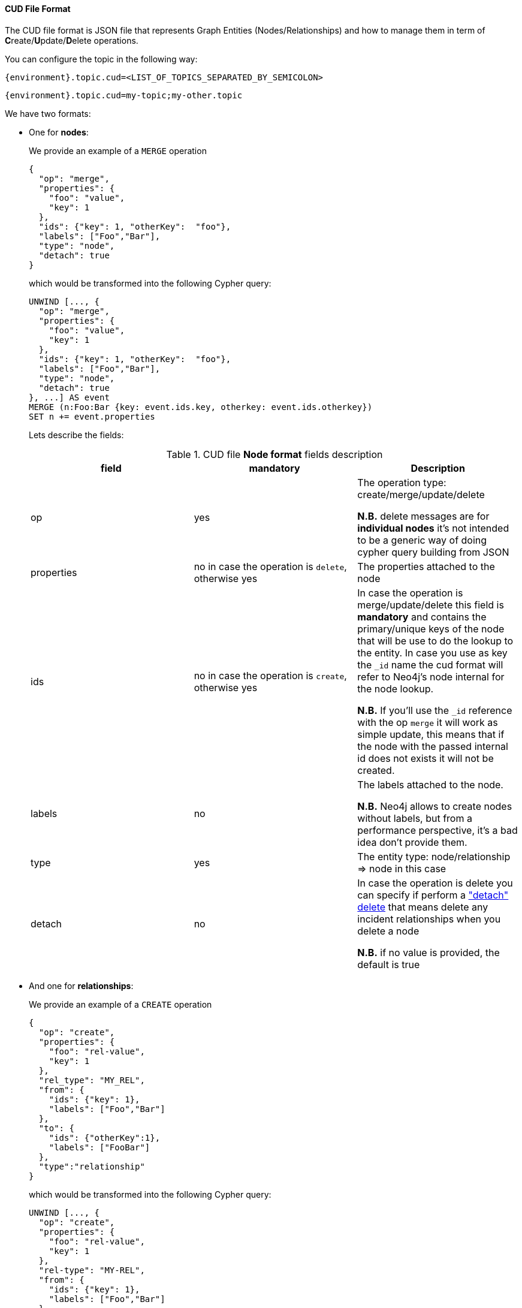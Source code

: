 
==== CUD File Format

The CUD file format is JSON file that represents Graph Entities (Nodes/Relationships) and how to manage them in term
of **C**reate/**U**pdate/**D**elete operations.

You can configure the topic in the following way:

[source,ini,subs="verbatim,attributes"]
----
{environment}.topic.cud=<LIST_OF_TOPICS_SEPARATED_BY_SEMICOLON>
----

[source,ini,subs="attributes"]
----
{environment}.topic.cud=my-topic;my-other.topic
----

We have two formats:

* One for *nodes*:

+
We provide an example of a `MERGE` operation

+
[source,json]
----
{
  "op": "merge",
  "properties": {
    "foo": "value",
    "key": 1
  },
  "ids": {"key": 1, "otherKey":  "foo"},
  "labels": ["Foo","Bar"],
  "type": "node",
  "detach": true
}
----

+
which would be transformed into the following Cypher query:

+
[source,cypher]
----
UNWIND [..., {
  "op": "merge",
  "properties": {
    "foo": "value",
    "key": 1
  },
  "ids": {"key": 1, "otherKey":  "foo"},
  "labels": ["Foo","Bar"],
  "type": "node",
  "detach": true
}, ...] AS event
MERGE (n:Foo:Bar {key: event.ids.key, otherkey: event.ids.otherkey})
SET n += event.properties
----

+
Lets describe the fields:

+
[#{id}_table_cud_node_fields]
.CUD file **Node format** fields description
[cols="3",opts=header]
|===

| field
| mandatory
| Description

| op
| yes
| The operation type: create/merge/update/delete

*N.B.* delete messages are for **individual nodes** it’s not intended to be a generic way of doing cypher query building from JSON

| properties
| no in case the operation is `delete`, otherwise yes
| The properties attached to the node

| ids
| no in case the operation is `create`, otherwise yes
| In case the operation is merge/update/delete this field is **mandatory** and contains
the primary/unique keys of the node that will be use to do the lookup to the entity.
In case you use as key the `_id` name the cud format will refer to Neo4j's node internal for the node lookup.

*N.B.* If you'll use the `_id` reference with the op `merge` it will work as simple update, this means that if the node
with the passed internal id does not exists it will not be created.

| labels
| no
| The labels attached to the node.

*N.B.* Neo4j allows to create nodes without labels, but from a performance perspective, it's a bad idea don't provide them.

| type
| yes
| The entity type: node/relationship => node in this case

| detach
| no
| In case the operation is delete you can specify if perform a https://neo4j.com/docs/cypher-manual/current/clauses/delete/["detach" delete] that means delete any incident relationships when you delete a node

*N.B.* if no value is provided, the default is true

|===

* And one for *relationships*:

+
We provide an example of a `CREATE` operation

+
[source,json]
----
{
  "op": "create",
  "properties": {
    "foo": "rel-value",
    "key": 1
  },
  "rel_type": "MY_REL",
  "from": {
    "ids": {"key": 1},
    "labels": ["Foo","Bar"]
  },
  "to": {
    "ids": {"otherKey":1},
    "labels": ["FooBar"]
  },
  "type":"relationship"
}
----

+
which would be transformed into the following Cypher query:

+
[source,cypher]
----
UNWIND [..., {
  "op": "create",
  "properties": {
    "foo": "rel-value",
    "key": 1
  },
  "rel-type": "MY-REL",
  "from": {
    "ids": {"key": 1},
    "labels": ["Foo","Bar"]
  },
  "to": {
    "ids": {"otherKey":1},
    "labels": ["FooBar"]
  },
  "type":"relationship"
}, ...] AS event
MATCH (from:Foo:Bar {key: event.from.ids.key})
MATCH (to:FooBar {otherKey: event.to.ids.otherKey})
CREATE (from)-[r:MY_REL]->(to)
SET r = event.properties
----

+
Lets describe the fields:

+
[#{id}_table_cud_rels_fields]
.CUD file **Relationship format** fields description
[cols="3",opts=header]
|===
| field
| mandatory
| Description

| op
| yes
| The operation type: create/merge/update/delete

| properties
| no
| The properties attached to the relationship

| rel_type
| yes
| The relationship type

| from
| yes, if you use the `_id` field reference into `ids` you can left labels blank
| Contains the info about the source node of the relationship.
For the description of the `ids` and `labels` fields please please look at the node fields description above

| to
| yes, if you use the `_id` field reference into `ids` you can left labels blank
| Contains the info about the target node of the relationship.
For the description of the `ids` and `labels` fields please please look at the node fields description above

| type
| yes
| The entity type: node/relationship => relationship in this case

|===

Following another example of `DELETE` operation for both node and relationship.

* For **Node**, the following JSON:

+
[source,json]
----
{
  "op": "delete",
  "properties": {},
  "ids": {"key": 1, "otherKey":  "foo"},
  "labels": ["Foo","Bar"],
  "type": "node",
  "detach": false
}
----
+
will be transformed in the following Cypher query:
+
[source,cypher]
----
UNWIND [..., {
  "op": "delete",
  "properties": {},
  "ids": {"key": 1, "otherKey":  "foo"},
  "labels": ["Foo","Bar"],
  "type": "node",
  "detach": false
}, ...] AS event
MATCH (n:Foo:Bar {key: event.ids.key, otherkey: event.ids.otherkey})
DELETE n
----
+
Note that if you set `"detach": true` then the transformation will be:
+
[source,cypher]
----
UNWIND [
...
] AS event
...
DETACH DELETE n
----

* For **Relationship**, the following JSON:

+
[source,json]
----
{
  "op": "create",
  "properties": {},
  "rel_type": "MY_REL",
  "from": {
    "ids": {"key": 1},
    "labels": ["Foo","Bar"]
  },
  "to": {
    "ids": {"otherKey":1},
    "labels": ["FooBar"]
  },
  "type":"relationship"
}
----
+
will be transformed in the following Cypher query:
+
[source,cypher]
----
UNWIND [..., {
  "op": "create",
  "properties": {},
  "rel_type": "MY_REL",
  "from": {
    "ids": {"key": 1},
    "labels": ["Foo","Bar"]
  },
  "to": {
    "ids": {"otherKey":1},
    "labels": ["FooBar"]
  },
  "type":"relationship"
}, ...] AS event
MATCH (from:Foo:Bar {key: event.from.ids.key})
MATCH (to:FooBar {otherkey: event.to.ids.otherkey})
MATCH (from)-[r:MY_REL]->(to)
DELETE r
----